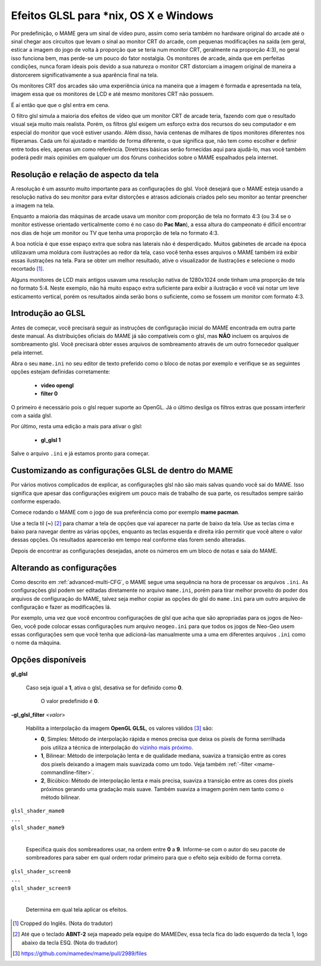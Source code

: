 
.. _advanced-glsl:

Efeitos GLSL para \*nix, OS X e Windows
=======================================

Por predefinição, o MAME gera um sinal de vídeo puro, assim como seria
também no hardware original do arcade até o sinal chegar aos circuitos
que levam o sinal ao monitor CRT do arcade, com pequenas modificações na
saída (em geral, esticar a imagem do jogo de volta à proporção que se
teria num monitor CRT, geralmente na proporção 4:3), no geral isso
funciona bem, mas perde-se um pouco do fator nostalgia. Os monitores de
arcade, ainda que em perfeitas condições, nunca foram ideais pois devido
a sua natureza o monitor CRT distorciam a imagem original de maneira
a distorcerem significativamente a sua aparência final na tela.

Os monitores CRT dos arcades são uma experiência única na maneira que a
imagem é formada e apresentada na tela, imagem essa que os monitores de
LCD e até mesmo monitores CRT não possuem.

É aí então que que o glsl entra em cena.

O filtro glsl simula a maioria dos efeitos de vídeo que um monitor CRT
de arcade teria, fazendo com que o resultado visual seja muito mais
realista. Porém, os filtros glsl exigem um esforço extra dos recursos do
seu computador e em especial do monitor que você estiver usando.
Além disso, havia centenas de milhares de tipos monitores diferentes nos
fliperamas. Cada um foi ajustado e mantido de forma diferente, o que
significa que, não tem como escolher e definir entre todos eles, apenas
um como referência. Diretrizes básicas serão fornecidas aqui para
ajudá-lo, mas você também poderá pedir mais opiniões em qualquer um dos
fóruns conhecidos sobre o MAME espalhados pela internet.

Resolução e relação de aspecto da tela
--------------------------------------

A resolução é um assunto muito importante para as configurações do glsl.
Você desejará que o MAME esteja usando a resolução nativa do seu monitor
para evitar distorções e atrasos adicionais criados pelo seu monitor ao
tentar preencher a imagem na tela.

Enquanto a maioria das máquinas de arcade usava um monitor com proporção
de tela no formato 4:3 (ou 3:4 se o monitor estivesse orientado
verticalmente como é no caso do **Pac Man**), a essa altura do
campeonato é difícil encontrar nos dias de hoje um monitor ou TV que
tenha uma proporção de tela no formato 4:3.

A boa notícia é que esse espaço extra que sobra nas laterais não é
desperdiçado. Muitos gabinetes de arcade na época utilizavam uma moldura
com ilustrações ao redor da tela, caso você tenha esses arquivos o MAME
também irá exibir essas ilustrações na tela. Para se obter um melhor
resultado, ative o visualizador de ilustrações e selecione o modo
recortado [1]_.

Alguns monitores de LCD mais antigos usavam uma resolução nativa de
1280x1024 onde tinham uma proporção de tela no formato 5:4.
Neste exemplo, não há muito espaço extra suficiente para exibir a
ilustração e você vai notar um leve esticamento vertical, porém os
resultados ainda serão bons o suficiente, como se fossem um monitor com
formato 4:3.

.. raw:: latex

	\clearpage

Introdução ao GLSL
------------------

Antes de começar, você precisará seguir as instruções de configuração
inicial do MAME encontrada em outra parte deste manual.
As distribuições oficiais do MAME já são compatíveis com o glsl, mas
**NÃO** incluem os arquivos de sombreamento glsl. Você precisará obter
esses arquivos de sombreamento através de um outro fornecedor qualquer
pela internet.

Abra o seu ``mame.ini`` no seu editor de texto preferido como o bloco de
notas por exemplo e verifique se as seguintes opções estejam definidas
corretamente:

	* **video opengl**
	* **filter 0**

O primeiro é necessário pois o glsl requer suporte ao OpenGL. Já o
último desliga os filtros extras que possam interferir com a saída glsl.

Por último, resta uma edição a mais para ativar o glsl:

	* **gl_glsl 1**

Salve o arquivo ``.ini`` e já estamos pronto para começar.

Customizando as configurações GLSL de dentro do MAME
----------------------------------------------------

Por vários motivos complicados de explicar, as configurações glsl não
são mais salvas quando você sai do MAME. Isso significa que apesar das
configurações exigirem um pouco mais de trabalho de sua parte, os
resultados sempre sairão conforme esperado.

Comece rodando o MAME com o jogo de sua preferência como por exemplo
**mame pacman**.

Use a tecla til (**~**) [2]_ para chamar a tela de opções que vai
aparecer na parte de baixo da tela. Use as teclas cima e baixo para
navegar dentre as várias opções, enquanto as teclas esquerda e direita
irão permitir que você altere o valor dessas opções. Os resultados
aparecerão em tempo real conforme elas forem sendo alteradas.

Depois de encontrar as configurações desejadas, anote os números em um
bloco de notas e saia do MAME.

Alterando as configurações
--------------------------

Como descrito em :ref:`advanced-multi-CFG`, o MAME segue uma sequência
na hora de processar os arquivos ``.ini``. As configurações glsl podem
ser editadas diretamente no arquivo ``mame.ini``, porém para tirar melhor
proveito do poder dos arquivos de configuração do MAME, talvez seja
melhor copiar as opções do glsl do ``mame.ini`` para um outro arquivo de
configuração e fazer as modificações lá.

Por exemplo, uma vez que você encontrou configurações de glsl que acha
que são apropriadas para os jogos de Neo-Geo, você pode colocar essas
configurações num arquivo ``neogeo.ini`` para que todos os jogos de
Neo-Geo usem essas configurações sem que você tenha que adicioná-las
manualmente uma a uma em diferentes arquivos ``.ini`` como o nome da
máquina.

.. raw:: latex

	\clearpage

Opções disponíveis
------------------

**gl_glsl**

	Caso seja igual a **1**, ativa o glsl, desativa se for definido como
	**0**.

		O valor predefinido é **0**.

**-gl_glsl_filter** <*valor*>

	Habilita a interpolação da imagem **OpenGL GLSL**, os valores
	válidos [3]_ são:

	* **0**, Simples: Método de interpolação rápida e menos precisa que
	  deixa os pixels de forma serrilhada pois utiliza a técnica de
	  interpolação do
	  `vizinho mais próximo <https://pt.wikipedia.org/wiki/Interpolação_por_vizinho_mais_próximo>`_.
	* **1**, Bilinear: Método de interpolação lenta e de qualidade
	  mediana, suaviza a transição entre as cores dos pixels deixando a
	  imagem mais suavizada como um todo. Veja também
	  :ref:`-filter <mame-commandline-filter>`.
	* **2**, Bicúbico: Método de interpolação lenta e mais precisa,
	  suaviza a transição entre as cores dos pixels próximos gerando uma
	  gradação mais suave. Também suaviza a imagem porém nem tanto como
	  o método bilinear.

|	``glsl_shader_mame0``
|	``...``
|	``glsl_shader_mame9``
|

	Especifica quais dos sombreadores usar, na ordem entre **0** a
	**9**. Informe-se com o autor do seu pacote de sombreadores para
	saber em qual ordem rodar primeiro para que o efeito seja exibido de
	forma correta.

|	``glsl_shader_screen0``
|	``...``
|	``glsl_shader_screen9``
|

	Determina em qual tela aplicar os efeitos.

.. [1]	Cropped do Inglês. (Nota do tradutor)
.. [2]	Até que o teclado **ABNT-2** seja mapeado pela equipe do MAMEDev,
		essa tecla fica do lado esquerdo da tecla 1, logo abaixo da
		tecla ESQ. (Nota do tradutor)
.. [3]	https://github.com/mamedev/mame/pull/2989/files
